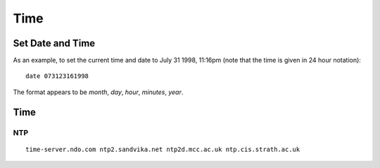 Time
****

Set Date and Time
=================

As an example, to set the current time and date to July 31 1998, 11:16pm
(note that the time is given in 24 hour notation):

::

  date 073123161998

The format appears to be *month*, *day*, *hour*, *minutes*, *year*.

Time
====

NTP
---

::

  time-server.ndo.com ntp2.sandvika.net ntp2d.mcc.ac.uk ntp.cis.strath.ac.uk

